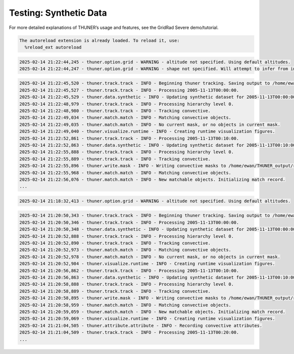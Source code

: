 Testing: Synthetic Data
=======================

For more detailed explanations of THUNER’s usage and features, see the
GridRad Severe demo/tutorial.

.. code-block:: python3
    :linenos:

    """Synthetic data demo/test."""
    
    %load_ext autoreload
    %autoreload 2
    from pathlib import Path
    import shutil
    import numpy as np
    import thuner.data as data
    import thuner.default as default
    import thuner.track.track as track
    import thuner.option as option
    import thuner.data.synthetic as synthetic

.. code-block:: text

    The autoreload extension is already loaded. To reload it, use:
      %reload_ext autoreload

.. code-block:: python3
    :linenos:

    # Parent directory for saving outputs
    base_local = Path.home() / "THUNER_output"
    start = "2005-11-13T00:00:00"
    end = "2005-11-13T02:00:00"
    
    output_parent = base_local / "runs/synthetic/geographic"
    if output_parent.exists():
        shutil.rmtree(output_parent)
    options_directory = output_parent / "options"
    options_directory.mkdir(parents=True, exist_ok=True)
    
    # Create a grid
    lat = np.arange(-14, -6 + 0.025, 0.025).tolist()
    lon = np.arange(128, 136 + 0.025, 0.025).tolist()
    grid_options = option.grid.GridOptions(name="geographic", latitude=lat, longitude=lon)
    grid_options.to_yaml(options_directory / "grid.yml")
    
    # Initialize synthetic objects
    starting_objects = []
    for i in range(5):
        obj = synthetic.create_object(
            time=start,
            center_latitude=np.mean(lat),
            center_longitude=lon[(i+1)*len(lon) // 6],
            direction=-np.pi / 4 + i * np.pi / 6,
            speed=30-4*i,
            horizontal_radius=5+4*i,
        )
        starting_objects.append(obj)
    # Create data options dictionary
    synthetic_options = data.synthetic.SyntheticOptions(starting_objects=starting_objects)
    data_options = option.data.DataOptions(datasets=[synthetic_options])
    data_options.to_yaml(options_directory / "data.yml")
    
    track_options = default.synthetic_track()
    track_options.to_yaml(options_directory / "track.yml")
    
    # Create the display_options dictionary
    visualize_options = default.synthetic_runtime(options_directory / "visualize.yml")
    visualize_options.to_yaml(options_directory / "visualize.yml")

.. code-block:: text

    2025-02-14 21:22:44,245 - thuner.option.grid - WARNING - altitude not specified. Using default altitudes.
    2025-02-14 21:22:44,247 - thuner.option.grid - WARNING - shape not specified. Will attempt to infer from input.

.. code-block:: python3
    :linenos:

    times = np.arange(
        np.datetime64(start),
        np.datetime64(end) + np.timedelta64(10, "m"),
        np.timedelta64(10, "m"),
    )
    args = [times, data_options, grid_options, track_options, visualize_options]
    track.track(*args, output_directory=output_parent)

.. code-block:: text

    2025-02-14 21:22:45,520 - thuner.track.track - INFO - Beginning thuner tracking. Saving output to /home/ewan/THUNER_output/runs/synthetic/geographic.
    2025-02-14 21:22:45,527 - thuner.track.track - INFO - Processing 2005-11-13T00:00:00.
    2025-02-14 21:22:45,529 - thuner.data.synthetic - INFO - Updating synthetic dataset for 2005-11-13T00:00:00.
    2025-02-14 21:22:48,979 - thuner.track.track - INFO - Processing hierarchy level 0.
    2025-02-14 21:22:48,980 - thuner.track.track - INFO - Tracking convective.
    2025-02-14 21:22:49,034 - thuner.match.match - INFO - Matching convective objects.
    2025-02-14 21:22:49,035 - thuner.match.match - INFO - No current mask, or no objects in current mask.
    2025-02-14 21:22:49,040 - thuner.visualize.runtime - INFO - Creating runtime visualization figures.
    2025-02-14 21:22:52,861 - thuner.track.track - INFO - Processing 2005-11-13T00:10:00.
    2025-02-14 21:22:52,863 - thuner.data.synthetic - INFO - Updating synthetic dataset for 2005-11-13T00:10:00.
    2025-02-14 21:22:55,888 - thuner.track.track - INFO - Processing hierarchy level 0.
    2025-02-14 21:22:55,889 - thuner.track.track - INFO - Tracking convective.
    2025-02-14 21:22:55,896 - thuner.write.mask - INFO - Writing convective masks to /home/ewan/THUNER_output/runs/synthetic/geographic/masks/convective.zarr.
    2025-02-14 21:22:55,968 - thuner.match.match - INFO - Matching convective objects.
    2025-02-14 21:22:56,076 - thuner.match.match - INFO - New matchable objects. Initializing match record.
    ...

.. code-block:: python3
    :linenos:

    central_latitude = -10
    central_longitude = 132
    
    y = np.arange(-400e3, 400e3 + 2.5e3, 2.5e3).tolist()
    x = np.arange(-400e3, 400e3 + 2.5e3, 2.5e3).tolist()
    
    grid_options = option.grid.GridOptions(
        name="cartesian",
        x=x,
        y=y,
        central_latitude=central_latitude,
        central_longitude=central_longitude,
    )
    grid_options.to_yaml(options_directory / "grid.yml")

.. code-block:: text

    2025-02-14 21:18:32,413 - thuner.option.grid - WARNING - altitude not specified. Using default altitudes.

.. code-block:: python3
    :linenos:

    output_parent = base_local / "runs/synthetic/cartesian"
    if output_parent.exists():
        shutil.rmtree(output_parent)
        
    times = np.arange(
        np.datetime64(start),
        np.datetime64(end) + np.timedelta64(10, "m"),
        +np.timedelta64(10, "m"),
    )
    
    args = [times, data_options, grid_options, track_options, visualize_options]
    track.track(*args, output_directory=output_parent)

.. code-block:: text

    2025-02-14 21:20:50,343 - thuner.track.track - INFO - Beginning thuner tracking. Saving output to /home/ewan/THUNER_output/runs/synthetic/cartesian.
    2025-02-14 21:20:50,346 - thuner.track.track - INFO - Processing 2005-11-13T00:00:00.
    2025-02-14 21:20:50,348 - thuner.data.synthetic - INFO - Updating synthetic dataset for 2005-11-13T00:00:00.
    2025-02-14 21:20:52,888 - thuner.track.track - INFO - Processing hierarchy level 0.
    2025-02-14 21:20:52,890 - thuner.track.track - INFO - Tracking convective.
    2025-02-14 21:20:52,973 - thuner.match.match - INFO - Matching convective objects.
    2025-02-14 21:20:52,978 - thuner.match.match - INFO - No current mask, or no objects in current mask.
    2025-02-14 21:20:52,984 - thuner.visualize.runtime - INFO - Creating runtime visualization figures.
    2025-02-14 21:20:56,862 - thuner.track.track - INFO - Processing 2005-11-13T00:10:00.
    2025-02-14 21:20:56,863 - thuner.data.synthetic - INFO - Updating synthetic dataset for 2005-11-13T00:10:00.
    2025-02-14 21:20:58,888 - thuner.track.track - INFO - Processing hierarchy level 0.
    2025-02-14 21:20:58,889 - thuner.track.track - INFO - Tracking convective.
    2025-02-14 21:20:58,895 - thuner.write.mask - INFO - Writing convective masks to /home/ewan/THUNER_output/runs/synthetic/cartesian/masks/convective.zarr.
    2025-02-14 21:20:58,959 - thuner.match.match - INFO - Matching convective objects.
    2025-02-14 21:20:59,059 - thuner.match.match - INFO - New matchable objects. Initializing match record.
    2025-02-14 21:20:59,069 - thuner.visualize.runtime - INFO - Creating runtime visualization figures.
    2025-02-14 21:21:04,505 - thuner.attribute.attribute - INFO - Recording convective attributes.
    2025-02-14 21:21:04,509 - thuner.track.track - INFO - Processing 2005-11-13T00:20:00.
    ...